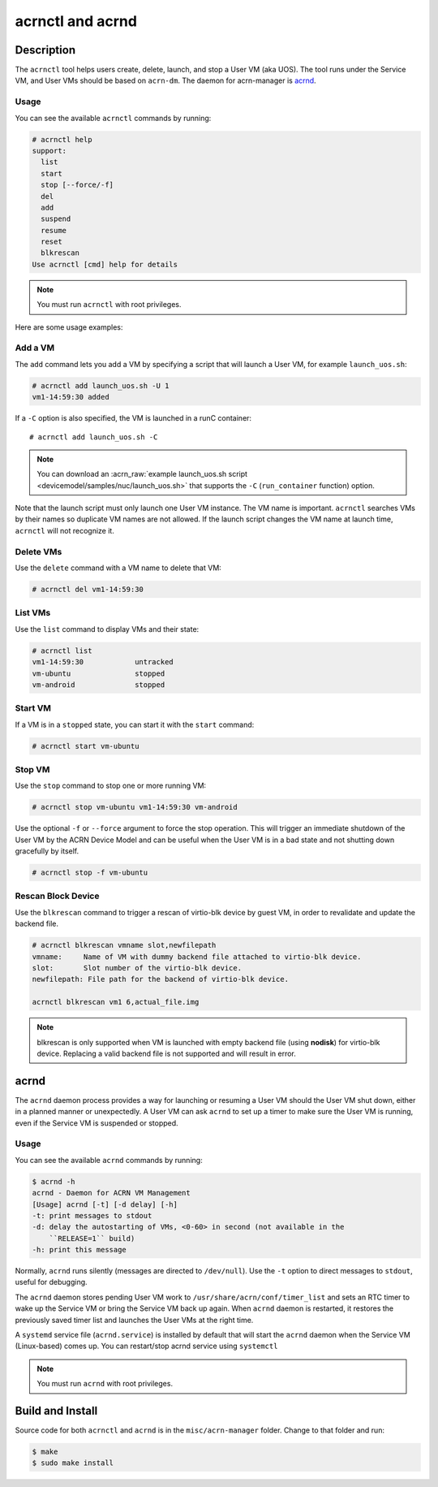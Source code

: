 .. _acrnctl:

acrnctl and acrnd
#################


Description
***********

The ``acrnctl`` tool helps users create, delete, launch, and stop a User
VM (aka UOS).  The tool runs under the Service VM, and User VMs should be based
on ``acrn-dm``. The daemon for acrn-manager is `acrnd`_.



Usage
=====

You can see the available ``acrnctl`` commands by running:

.. code-block:: none

   # acrnctl help
   support:
     list
     start
     stop [--force/-f]
     del
     add
     suspend
     resume
     reset
     blkrescan
   Use acrnctl [cmd] help for details

.. note::
   You must run ``acrnctl`` with root privileges.

Here are some usage examples:

Add a VM
========

The ``add`` command lets you add a VM by specifying a
script that will launch a User VM, for example ``launch_uos.sh``:

.. code-block:: none

   # acrnctl add launch_uos.sh -U 1
   vm1-14:59:30 added

If a ``-C`` option is also specified, the VM is launched in a runC
container::

   # acrnctl add launch_uos.sh -C

.. note:: You can download an :acrn_raw:`example launch_uos.sh script
   <devicemodel/samples/nuc/launch_uos.sh>`
   that supports the ``-C``  (``run_container`` function) option. 

Note that the launch script must only launch one User VM instance.
The VM name is important. ``acrnctl`` searches VMs by their
names so duplicate VM names are not allowed. If the
launch script changes the VM name at launch time, ``acrnctl``
will not recognize it.

Delete VMs
==========

Use the ``delete`` command with a VM name to delete that VM:

.. code-block:: none

   # acrnctl del vm1-14:59:30

List VMs
========

Use the ``list`` command to display VMs and their state:

.. code-block:: none

   # acrnctl list
   vm1-14:59:30            untracked
   vm-ubuntu               stopped
   vm-android              stopped

Start VM
========

If a VM is in a ``stopped`` state, you can start it with the ``start``
command:

.. code-block:: none

   # acrnctl start vm-ubuntu

Stop VM
=======

Use the ``stop`` command to stop one or more running VM:

.. code-block:: none

   # acrnctl stop vm-ubuntu vm1-14:59:30 vm-android

Use the optional ``-f`` or ``--force`` argument to force the stop operation.
This will trigger an immediate shutdown of the User VM by the ACRN Device Model
and can be useful when the User VM is in a bad state and not shutting down
gracefully by itself.

.. code-block:: none

   # acrnctl stop -f vm-ubuntu

Rescan Block Device
===================

Use the ``blkrescan`` command to trigger a rescan of
virtio-blk device by guest VM, in order to revalidate and
update the backend file.

.. code-block:: none

   # acrnctl blkrescan vmname slot,newfilepath
   vmname:     Name of VM with dummy backend file attached to virtio-blk device.
   slot:       Slot number of the virtio-blk device.
   newfilepath: File path for the backend of virtio-blk device.

   acrnctl blkrescan vm1 6,actual_file.img

.. note:: blkrescan is only supported when VM is launched with
   empty backend file (using **nodisk**) for virtio-blk device.
   Replacing a valid backend file is not supported and will
   result in error.

.. _acrnd:

acrnd
*****

The ``acrnd`` daemon process provides a way for launching or resuming a User VM
should the User VM shut down, either in a planned manner or unexpectedly. A User
VM can ask ``acrnd`` to set up a timer to make sure the User VM is running, even
if the Service VM is suspended or stopped.

Usage
=====

You can see the available ``acrnd`` commands by running:

.. code-block:: none

   $ acrnd -h
   acrnd - Daemon for ACRN VM Management
   [Usage] acrnd [-t] [-d delay] [-h]
   -t: print messages to stdout
   -d: delay the autostarting of VMs, <0-60> in second (not available in the
       ``RELEASE=1`` build)
   -h: print this message

Normally, ``acrnd`` runs silently (messages are directed to
``/dev/null``).  Use the ``-t`` option to direct messages to ``stdout``,
useful for debugging.

The ``acrnd`` daemon stores pending User VM work to ``/usr/share/acrn/conf/timer_list``
and sets an RTC timer to wake up the Service VM or bring the Service VM back up again.
When ``acrnd`` daemon is restarted, it restores the previously saved timer
list and launches the User VMs at the right time.

A ``systemd`` service file (``acrnd.service``) is installed by default that will
start the ``acrnd`` daemon when the Service VM (Linux-based) comes up.
You can restart/stop acrnd service using ``systemctl``

.. note::
   You must run ``acrnd`` with root privileges.

Build and Install
*****************

Source code for both ``acrnctl`` and ``acrnd`` is in the ``misc/acrn-manager`` folder.
Change to that folder and run:

.. code-block:: none

   $ make
   $ sudo make install

